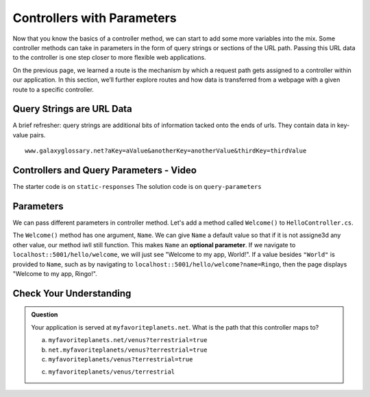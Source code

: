 Controllers with Parameters
===========================

Now that you know the basics of a controller method, we can start to add some more variables into the mix. Some 
controller methods can take in parameters in the form of query strings or sections of the URL path. Passing
this URL data to the controller is one step closer to more flexible web applications. 

On the previous page, we learned a route is the mechanism by which a request path gets assigned to a
controller within our application. In this section, we’ll further explore routes and how data is transferred from a webpage with a given route to a specific controller.

.. index:: ! query string

Query Strings are URL Data
--------------------------

A brief refresher: query strings are additional bits of information tacked onto the ends of urls.
They contain data in key-value pairs.

::

   www.galaxyglossary.net?aKey=aValue&anotherKey=anotherValue&thirdKey=thirdValue

Controllers and Query Parameters - Video
-----------------------------------------

.. TODO: Add a video for "Hello ASP.NET Part 3"

The starter code is on ``static-responses``
The solution code is on ``query-parameters``

Parameters
----------

We can pass different parameters in controller method. Let's add a method called ``Welcome()`` to ``HelloController.cs``. 

.. sourcecode:: csharp
   :linenos:

   public IActionResult Welcome(string Name = "World")
   {
      return Content(string.Format("<h1>Welcome to my app, {0}!</h1>", Name), "text/html");
   }

The ``Welcome()`` method has one argument, ``Name``. We can give ``Name`` a default value so that if it is not assigne3d any other value, our method iwll still function.
This makes ``Name`` an **optional parameter**. If we navigate to ``localhost::5001/hello/welcome``, we will just see "Welcome to my app, World!".
If a value besides ``"World"`` is provided to ``Name``, such as by navigating to ``localhost::5001/hello/welcome?name=Ringo``, then the page displays "Welcome to my app, Ringo!". 

Check Your Understanding
------------------------

.. admonition:: Question

   Your application is served at ``myfavoriteplanets.net``. What is the path 
   that this controller maps to?

   .. sourcecode:: csharp
      :linenos:

      public IActionResult VenusSurface(string Terrestrial) {
      if (Terrestrial == true) {
         return "Venus is rocky."        
      } else {
         return "Venus is gaseous."
      }
 
   a. ``myfavoriteplanets.net/venus?terrestrial=true``
      
   b. ``net.myfavoriteplanets/venus?terrestrial=true``

   c. ``myfavoriteplanets/venus?terrestrial=true``

   c. ``myfavoriteplanets/venus/terrestrial``

.. ans: a, myfavoriteplanets.net/venus?terrestrial=true


